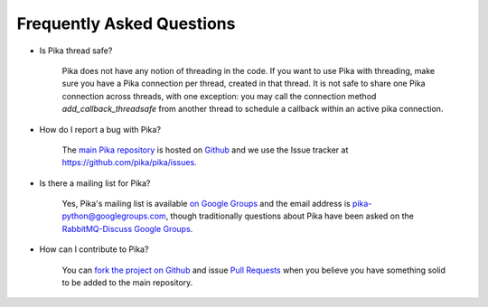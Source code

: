 Frequently Asked Questions
--------------------------

- Is Pika thread safe?

    Pika does not have any notion of threading in the code. If you want to use Pika with threading, make sure you have a Pika connection per thread, created in that thread. It is not safe to share one Pika connection across threads, with one exception: you may call the connection method `add_callback_threadsafe` from another thread to schedule a callback within an active pika connection.

- How do I report a bug with Pika?

    The `main Pika repository <https://github.com/pika/pika>`_ is hosted on `Github <https://github.com>`_ and we use the Issue tracker at `https://github.com/pika/pika/issues <https://github.com/pika/pika/issues>`_.

- Is there a mailing list for Pika?

    Yes, Pika's mailing list is available `on Google Groups <https://groups.google.com/forum/?fromgroups#!forum/pika-python>`_ and the email address is pika-python@googlegroups.com, though traditionally questions about Pika have been asked on the `RabbitMQ-Discuss Google Groups <https://groups.google.com/forum/#!forum/rabbitmq-users>`_.

- How can I contribute to Pika?

    You can `fork the project on Github <http://help.github.com/forking/>`_ and issue `Pull Requests <http://help.github.com/pull-requests/>`_ when you believe you have something solid to be added to the main repository.
